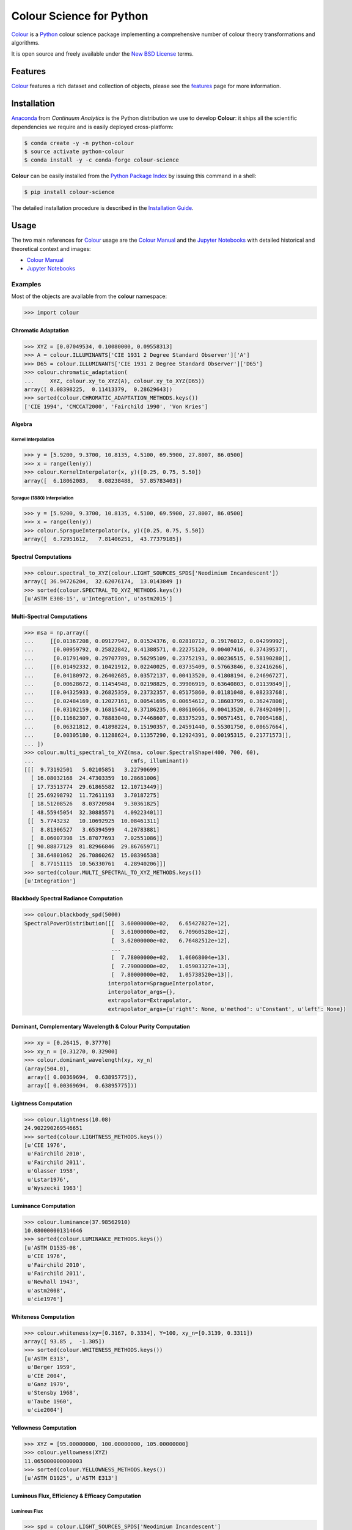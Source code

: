 Colour Science for Python
=========================

..  image:: https://raw.githubusercontent.com/colour-science/colour-branding/master/images/Colour_Logo_Medium_001.png

.. start-badges

|gitter| |travis| |coveralls| |codacy| |version| |zenodo|

.. |gitter| image:: https://img.shields.io/gitter/room/colour-science/colour.svg?style=flat-square
    :target: https://gitter.im/colour-science/colour/
    :alt: Gitter
.. |travis| image:: https://img.shields.io/travis/colour-science/colour/develop.svg?style=flat-square
    :target: https://travis-ci.org/colour-science/colour
    :alt: Develop Build Status
.. |coveralls| image:: http://img.shields.io/coveralls/colour-science/colour/develop.svg?style=flat-square
    :target: https://coveralls.io/r/colour-science/colour
    :alt: Coverage Status
.. |codacy| image:: https://img.shields.io/codacy/grade/7d0d61f8e7294533b27ae00ee6f50fb2/develop.svg?style=flat-square
    :target: https://www.codacy.com/app/colour-science/colour
    :alt: Code Grade
.. |version| image:: https://img.shields.io/pypi/v/colour-science.svg?style=flat-square
    :target: https://pypi.python.org/pypi/colour-science
    :alt: Package Version
.. |zenodo| image:: https://img.shields.io/badge/DOI-10.5281/zenodo.1175177-blue.svg?style=flat-square
    :target: http://dx.doi.org/10.5281/zenodo.1175177
    :alt: DOI

.. end-badges

`Colour <https://github.com/colour-science/colour>`_ is a
`Python <https://www.python.org/>`_ colour science package implementing a
comprehensive number of colour theory transformations and algorithms.

It is open source and freely available under the
`New BSD License <http://opensource.org/licenses/BSD-3-Clause>`_ terms.

Features
--------

`Colour <https://github.com/colour-science/colour>`_ features a rich dataset
and collection of objects, please see the
`features <https://www.colour-science.org/features/>`_ page for more information.

Installation
------------

`Anaconda <https://www.continuum.io/downloads>`_ from *Continuum Analytics*
is the Python distribution we use to develop **Colour**:
it ships all the scientific dependencies we require and is easily deployed
cross-platform:

.. code-block:: bash

    $ conda create -y -n python-colour
    $ source activate python-colour
    $ conda install -y -c conda-forge colour-science

**Colour** can be easily installed from the `Python Package Index <https://pypi.python.org/pypi/colour-science/>`_ by issuing this command in a shell:

.. code-block:: bash

    $ pip install colour-science

The detailed installation procedure is described in the
`Installation Guide <https://www.colour-science.org/installation-guide/>`_.

Usage
-----

The two main references for `Colour <https://github.com/colour-science/colour>`_
usage are the `Colour Manual <https://colour.readthedocs.io/en/latest/manual.html>`_
and the `Jupyter Notebooks <http://nbviewer.jupyter.org/github/colour-science/colour-notebooks/blob/master/notebooks/colour.ipynb>`_
with detailed historical and theoretical context and images:

-   `Colour Manual <https://colour.readthedocs.io/en/latest/manual.html>`_
-   `Jupyter Notebooks <http://nbviewer.jupyter.org/github/colour-science/colour-notebooks/blob/master/notebooks/colour.ipynb>`_

Examples
~~~~~~~~

Most of the objects are available from the **colour** namespace:

.. code-block:: python

    >>> import colour

Chromatic Adaptation
^^^^^^^^^^^^^^^^^^^^

.. code-block:: python

    >>> XYZ = [0.07049534, 0.10080000, 0.09558313]
    >>> A = colour.ILLUMINANTS['CIE 1931 2 Degree Standard Observer']['A']
    >>> D65 = colour.ILLUMINANTS['CIE 1931 2 Degree Standard Observer']['D65']
    >>> colour.chromatic_adaptation(
    ...     XYZ, colour.xy_to_XYZ(A), colour.xy_to_XYZ(D65))
    array([ 0.08398225,  0.11413379,  0.28629643])
    >>> sorted(colour.CHROMATIC_ADAPTATION_METHODS.keys())
    ['CIE 1994', 'CMCCAT2000', 'Fairchild 1990', 'Von Kries']

Algebra
^^^^^^^

Kernel Interpolation
********************

.. code-block:: python

    >>> y = [5.9200, 9.3700, 10.8135, 4.5100, 69.5900, 27.8007, 86.0500]
    >>> x = range(len(y))
    >>> colour.KernelInterpolator(x, y)([0.25, 0.75, 5.50])
    array([  6.18062083,   8.08238488,  57.85783403])

Sprague (1880) Interpolation
****************************

.. code-block:: python

    >>> y = [5.9200, 9.3700, 10.8135, 4.5100, 69.5900, 27.8007, 86.0500]
    >>> x = range(len(y))
    >>> colour.SpragueInterpolator(x, y)([0.25, 0.75, 5.50])
    array([  6.72951612,   7.81406251,  43.77379185])

Spectral Computations
^^^^^^^^^^^^^^^^^^^^^

.. code-block:: python

    >>> colour.spectral_to_XYZ(colour.LIGHT_SOURCES_SPDS['Neodimium Incandescent'])
    array([ 36.94726204,  32.62076174,  13.0143849 ])
    >>> sorted(colour.SPECTRAL_TO_XYZ_METHODS.keys())
    [u'ASTM E308-15', u'Integration', u'astm2015']

Multi-Spectral Computations
^^^^^^^^^^^^^^^^^^^^^^^^^^^

.. code-block:: python

    >>> msa = np.array([
    ...     [[0.01367208, 0.09127947, 0.01524376, 0.02810712, 0.19176012, 0.04299992],
    ...      [0.00959792, 0.25822842, 0.41388571, 0.22275120, 0.00407416, 0.37439537],
    ...      [0.01791409, 0.29707789, 0.56295109, 0.23752193, 0.00236515, 0.58190280]],
    ...     [[0.01492332, 0.10421912, 0.02240025, 0.03735409, 0.57663846, 0.32416266],
    ...      [0.04180972, 0.26402685, 0.03572137, 0.00413520, 0.41808194, 0.24696727],
    ...      [0.00628672, 0.11454948, 0.02198825, 0.39906919, 0.63640803, 0.01139849]],
    ...     [[0.04325933, 0.26825359, 0.23732357, 0.05175860, 0.01181048, 0.08233768],
    ...      [0.02484169, 0.12027161, 0.00541695, 0.00654612, 0.18603799, 0.36247808],
    ...      [0.03102159, 0.16815442, 0.37186235, 0.08610666, 0.00413520, 0.78492409]],
    ...     [[0.11682307, 0.78883040, 0.74468607, 0.83375293, 0.90571451, 0.70054168],
    ...      [0.06321812, 0.41898224, 0.15190357, 0.24591440, 0.55301750, 0.00657664],
    ...      [0.00305180, 0.11288624, 0.11357290, 0.12924391, 0.00195315, 0.21771573]],
    ... ])
    >>> colour.multi_spectral_to_XYZ(msa, colour.SpectralShape(400, 700, 60),
    ...                              cmfs, illuminant))
    [[[  9.73192501   5.02105851   3.22790699]
      [ 16.08032168  24.47303359  10.28681006]
      [ 17.73513774  29.61865582  12.10713449]]
     [[ 25.69298792  11.72611193   3.70187275]
      [ 18.51208526   8.03720984   9.30361825]
      [ 48.55945054  32.30885571   4.09223401]]
     [[  5.7743232   10.10692925  10.08461311]
      [  8.81306527   3.65394599   4.20783881]
      [  8.06007398  15.87077693   7.02551086]]
     [[ 90.88877129  81.82966846  29.86765971]
      [ 38.64801062  26.70860262  15.08396538]
      [  8.77151115  10.56330761   4.28940206]]]
    >>> sorted(colour.MULTI_SPECTRAL_TO_XYZ_METHODS.keys())
    [u'Integration']

Blackbody Spectral Radiance Computation
^^^^^^^^^^^^^^^^^^^^^^^^^^^^^^^^^^^^^^^

.. code-block:: python

    >>> colour.blackbody_spd(5000)
    SpectralPowerDistribution([[  3.60000000e+02,   6.65427827e+12],
                               [  3.61000000e+02,   6.70960528e+12],
                               [  3.62000000e+02,   6.76482512e+12],
                               ...
                               [  7.78000000e+02,   1.06068004e+13],
                               [  7.79000000e+02,   1.05903327e+13],
                               [  7.80000000e+02,   1.05738520e+13]],
                              interpolator=SpragueInterpolator,
                              interpolator_args={},
                              extrapolator=Extrapolator,
                              extrapolator_args={u'right': None, u'method': u'Constant', u'left': None})

Dominant, Complementary Wavelength & Colour Purity Computation
^^^^^^^^^^^^^^^^^^^^^^^^^^^^^^^^^^^^^^^^^^^^^^^^^^^^^^^^^^^^^^

.. code-block:: python

    >>> xy = [0.26415, 0.37770]
    >>> xy_n = [0.31270, 0.32900]
    >>> colour.dominant_wavelength(xy, xy_n)
    (array(504.0),
     array([ 0.00369694,  0.63895775]),
     array([ 0.00369694,  0.63895775]))

Lightness Computation
^^^^^^^^^^^^^^^^^^^^^

.. code-block:: python

    >>> colour.lightness(10.08)
    24.902290269546651
    >>> sorted(colour.LIGHTNESS_METHODS.keys())
    [u'CIE 1976',
     u'Fairchild 2010',
     u'Fairchild 2011',
     u'Glasser 1958',
     u'Lstar1976',
     u'Wyszecki 1963']

Luminance Computation
^^^^^^^^^^^^^^^^^^^^^

.. code-block:: python

    >>> colour.luminance(37.98562910)
    10.080000001314646
    >>> sorted(colour.LUMINANCE_METHODS.keys())
    [u'ASTM D1535-08',
     u'CIE 1976',
     u'Fairchild 2010',
     u'Fairchild 2011',
     u'Newhall 1943',
     u'astm2008',
     u'cie1976']

Whiteness Computation
^^^^^^^^^^^^^^^^^^^^^

.. code-block:: python

    >>> colour.whiteness(xy=[0.3167, 0.3334], Y=100, xy_n=[0.3139, 0.3311])
    array([ 93.85 ,  -1.305])
    >>> sorted(colour.WHITENESS_METHODS.keys())
    [u'ASTM E313',
     u'Berger 1959',
     u'CIE 2004',
     u'Ganz 1979',
     u'Stensby 1968',
     u'Taube 1960',
     u'cie2004']

Yellowness Computation
^^^^^^^^^^^^^^^^^^^^^^

.. code-block:: python

    >>> XYZ = [95.00000000, 100.00000000, 105.00000000]
    >>> colour.yellowness(XYZ)
    11.065000000000003
    >>> sorted(colour.YELLOWNESS_METHODS.keys())
    [u'ASTM D1925', u'ASTM E313']

Luminous Flux, Efficiency & Efficacy Computation
^^^^^^^^^^^^^^^^^^^^^^^^^^^^^^^^^^^^^^^^^^^^^^^^

Luminous Flux
*************

.. code-block:: python

    >>> spd = colour.LIGHT_SOURCES_SPDS['Neodimium Incandescent']
    >>> colour.luminous_flux(spd)
    3807.655527367202

Luminous Efficiency
*******************

.. code-block:: python

    >>> spd = colour.LIGHT_SOURCES_SPDS['Neodimium Incandescent']
    >>> colour.luminous_efficiency(spd)
    0.19943935624521045

Luminous Efficacy
*****************

.. code-block:: python

    >>> spd = colour.LIGHT_SOURCES_SPDS['Neodimium Incandescent']
    >>> colour.luminous_efficacy(spd)
    136.21708031547874

Colour Models
^^^^^^^^^^^^^

CIE xyY Colourspace
*******************

.. code-block:: python

    >>> colour.XYZ_to_xyY([0.07049534, 0.10080000, 0.09558313])
    array([ 0.26414772,  0.37770001,  0.1008    ])

CIE L*a*b* Colourspace
**********************

.. code-block:: python

    >>> colour.XYZ_to_Lab([0.07049534, 0.10080000, 0.09558313])
    array([ 37.9856291 , -23.62907688,  -4.41746615])

CIE L*u*v* Colourspace
**********************

.. code-block:: python

    >>> colour.XYZ_to_Luv([0.07049534, 0.10080000, 0.09558313])
    array([ 37.9856291 , -28.80219593,  -1.35800706])

CIE 1960 UCS Colourspace
************************

.. code-block:: python

    >>> colour.XYZ_to_UCS([0.07049534, 0.10080000, 0.09558313])
    array([ 0.04699689,  0.1008    ,  0.1637439 ])

CIE 1964 U*V*W* Colourspace
***************************

.. code-block:: python

    >>> colour.XYZ_to_UVW([7.04953400, 10.08000000, 9.55831300])
    array([-28.05797333,  -0.88194493,  37.00411491])

Hunter L,a,b Colour Scale
*************************

.. code-block:: python

    >>> colour.XYZ_to_Hunter_Lab([7.049534, 10.080000, 9.558313])
    array([ 31.74901573, -15.11462629,  -2.78660758])

Hunter Rd,a,b Colour Scale
**************************

.. code-block:: python

    >>> colour.XYZ_to_Hunter_Rdab([7.049534, 10.080000, 9.558313])
    array([ 10.08      , -18.67653764,  -3.44329925])

CAM02-LCD, CAM02-SCD, and CAM02-UCS Colourspaces - Luo, Cui and Li (2006)
*************************************************************************

.. code-block:: python

    >>> XYZ = np.array([19.01, 20.00, 21.78])
    >>> XYZ_w = np.array([95.05, 100.00, 108.88])
    >>> L_A = 318.31
    >>> Y_b = 20.0
    >>> surround = colour.CIECAM02_VIEWING_CONDITIONS['Average']
    >>> specification = colour.XYZ_to_CIECAM02(
            XYZ, XYZ_w, L_A, Y_b, surround)
    >>> JMh = (specification.J, specification.M, specification.h)
    >>> colour.JMh_CIECAM02_to_CAM02UCS(JMh)
    array([ 54.90433134,  -0.08442362,  -0.06848314])

CAM16-LCD, CAM16-SCD, and CAM16-UCS Colourspaces - Li et al. (2017)
*******************************************************************

.. code-block:: python

    >>> XYZ = np.array([19.01, 20.00, 21.78])
    >>> XYZ_w = np.array([95.05, 100.00, 108.88])
    >>> L_A = 318.31
    >>> Y_b = 20.0
    >>> surround = colour.CAM16_VIEWING_CONDITIONS['Average']
    >>> specification = colour.XYZ_to_CAM16(
            XYZ, XYZ_w, L_A, Y_b, surround)
    >>> JMh = (specification.J, specification.M, specification.h)
    >>> colour.JMh_CAM16_to_CAM16UCS(JMh)
    array([ 54.90445024,  -0.08562125,  -0.0646796 ])

IPT Colourspace
***************

.. code-block:: python

    >>> colour.XYZ_to_IPT([0.07049534, 0.10080000, 0.09558313])
    array([ 0.36571124, -0.11114798,  0.01594746])

hdr-CIELAB Colourspace
**********************

.. code-block:: python

    >>> colour.XYZ_to_hdr_CIELab([0.07049534, 0.10080000, 0.09558313])
    array([ 24.90206646, -46.83127607, -10.14274843])

hdr-IPT Colourspace
*******************

.. code-block:: python

    >>> colour.XYZ_to_hdr_IPT([0.07049534, 0.10080000, 0.09558313])
    array([ 25.18261761, -22.62111297,   3.18511729])

OSA UCS Colourspace
*******************

.. code-block:: python

    >>> colour.XYZ_to_OSA_UCS([7.04953400, 10.08000000, 9.55831300])
    array([-4.4900683 ,  0.70305936,  3.03463664])

RGB Colourspace and Transformations
***********************************

.. code-block:: python

    >>> XYZ = [0.07049534, 0.10080000, 0.09558313]
    >>> illuminant_XYZ = [0.34570, 0.35850]
    >>> illuminant_RGB = [0.31270, 0.32900]
    >>> chromatic_adaptation_transform = 'Bradford'
    >>> XYZ_to_RGB_matrix = [
             [3.24062548, -1.53720797, -0.49862860],
             [-0.96893071, 1.87575606, 0.04151752],
             [0.05571012, -0.20402105, 1.05699594]]
    >>> colour.XYZ_to_RGB(
             XYZ,
             illuminant_XYZ,
             illuminant_RGB,
             XYZ_to_RGB_matrix,
             chromatic_adaptation_transform)
    array([ 0.01100154,  0.12735048,  0.11632713])

RGB Colourspace Derivation
**************************

.. code-block:: python

    >>> p = [0.73470, 0.26530, 0.00000, 1.00000, 0.00010, -0.07700]
    >>> w = [0.32168, 0.33767]
    >>> colour.normalised_primary_matrix(p, w)
    array([[  9.52552396e-01,   0.00000000e+00,   9.36786317e-05],
           [  3.43966450e-01,   7.28166097e-01,  -7.21325464e-02],
           [  0.00000000e+00,   0.00000000e+00,   1.00882518e+00]])

Y'CbCr Colour Encoding
**********************

.. code-block:: python

    >>> colour.RGB_to_YCbCr([1.0, 1.0, 1.0])
    array([ 0.92156863,  0.50196078,  0.50196078])

YCoCg Colour Encoding
*********************

.. code-block:: python

    >>> colour.RGB_to_YCoCg([0.75, 0.75, 0.0])
    array([ 0.5625,  0.375 ,  0.1875])

ICTCP Colour Encoding
*********************

.. code-block:: python

    >>> colour.RGB_to_ICTCP([0.35181454, 0.26934757, 0.21288023])
    array([ 0.09554079, -0.00890639,  0.01389286])

JzAzBz Colourspace
******************

.. code-block:: python

    >>> colour.XYZ_to_JzAzBz(XYZ)
    array([ 0.00357804, -0.00295507,  0.00038998])

HSV Colourspace
***************

.. code-block:: python

    >>> colour.RGB_to_HSV([0.49019608, 0.98039216, 0.25098039])
    array([ 0.27867383,  0.744     ,  0.98039216])

Prismatic Colourspace
*********************

.. code-block:: python

    >>> colour.RGB_to_Prismatic([0.25, 0.50, 0.75])
    array([ 0.75      ,  0.16666667,  0.33333333,  0.5       ])

RGB Colourspaces
^^^^^^^^^^^^^^^^

.. code-block:: python

    >>> sorted(colour.RGB_COLOURSPACES.keys())
    [u'ACES2065-1',
     u'ACEScc',
     u'ACEScct',
     u'ACEScg',
     u'ACESproxy',
     u'ALEXA Wide Gamut',
     u'Adobe RGB (1998)',
     u'Adobe Wide Gamut RGB',
     u'Apple RGB',
     u'Best RGB',
     u'Beta RGB',
     u'CIE RGB',
     u'Cinema Gamut',
     u'ColorMatch RGB',
     u'DCI-P3',
     u'DCI-P3+',
     u'P3-D65',
     u'DRAGONcolor',
     u'DRAGONcolor2',
     u'Don RGB 4',
     u'ECI RGB v2',
     u'ERIMM RGB',
     u'Ekta Space PS 5',
     u'ITU-R BT.2020',
     u'ITU-R BT.470 - 525',
     u'ITU-R BT.470 - 625',
     u'ITU-R BT.709',
     u'Max RGB',
     u'NTSC',
     u'Pal/Secam',
     u'ProPhoto RGB',
     u'Protune Native',
     u'REDWideGamutRGB',
     u'REDcolor',
     u'REDcolor2',
     u'REDcolor3',
     u'REDcolor4',
     u'RIMM RGB',
     u'ROMM RGB',
     u'Russell RGB',
     u'S-Gamut',
     u'S-Gamut3',
     u'S-Gamut3.Cine',
     u'SMPTE 240M',
     u'V-Gamut',
     u'Xtreme RGB',
     'aces',
     'adobe1998',
     'prophoto',
     u'sRGB']

OETFs
^^^^^

.. code-block:: python

    >>> sorted(colour.OETFS.keys())
    ['ARIB STD-B67',
     'DCI-P3',
     'P3-D65',
     'DICOM GSDF',
     'ITU-R BT.2020',
     'ITU-R BT.2100 HLG',
     'ITU-R BT.2100 PQ',
     'ITU-R BT.601',
     'ITU-R BT.709',
     'ProPhoto RGB',
     'RIMM RGB',
     'ROMM RGB',
     'SMPTE 240M',
     'ST 2084',
     'sRGB']

EOTFs
^^^^^

.. code-block:: python

    >>> sorted(colour.EOTFS.keys())
    ['DCI-P3',
     'DICOM GSDF',
     'ITU-R BT.1886',
     'ITU-R BT.2020',
     'ITU-R BT.2100 HLG',
     'ITU-R BT.2100 PQ',
     'ProPhoto RGB',
     'RIMM RGB',
     'ROMM RGB',
     'SMPTE 240M',
     'ST 2084']

OOTFs
^^^^^

.. code-block:: python

    >>> sorted(colour.OOTFS.keys())
    ['ITU-R BT.2100 HLG', 'ITU-R BT.2100 PQ']

Log Encoding / Decoding Curves
^^^^^^^^^^^^^^^^^^^^^^^^^^^^^^

.. code-block:: python

    >>> sorted(colour.LOG_ENCODING_CURVES.keys())
    ['ACEScc',
     'ACEScct',
     'ACESproxy',
     'ALEXA Log C',
     'Canon Log',
     'Canon Log 2',
     'Canon Log 3',
     'Cineon',
     'ERIMM RGB',
     'Log3G10',
     'Log3G12',
     'PLog',
     'Panalog',
     'Protune',
     'REDLog',
     'REDLogFilm',
     'S-Log',
     'S-Log2',
     'S-Log3',
     'V-Log',
     'ViperLog']

Chromatic Adaptation Models
^^^^^^^^^^^^^^^^^^^^^^^^^^^

.. code-block:: python

    >>> XYZ = [0.07049534, 0.10080000, 0.09558313]
    >>> XYZ_w = [1.09846607, 1.00000000, 0.35582280]
    >>> XYZ_wr = [0.95042855, 1.00000000, 1.08890037]
    >>> colour.chromatic_adaptation_VonKries(XYZ, XYZ_w, XYZ_wr)
    array([ 0.08397461,  0.11413219,  0.28625545])

Colour Appearance Models
^^^^^^^^^^^^^^^^^^^^^^^^

.. code-block:: python

    >>> XYZ = [19.01, 20.00, 21.78]
    >>> XYZ_w = [95.05, 100.00, 108.88]
    >>> L_A = 318.31
    >>> Y_b = 20.0
    >>> colour.XYZ_to_CIECAM02(XYZ, XYZ_w, L_A, Y_b)
    CIECAM02_Specification(J=41.731091132513917, C=0.10470775717103062, h=219.04843265831178, s=2.3603053739196032, Q=195.37132596607671, M=0.10884217566914849, H=278.06073585667758, HC=None)

Colour Difference
^^^^^^^^^^^^^^^^^

.. code-block:: python

    >>> Lab_1 = [100.00000000, 21.57210357, 272.22819350]
    >>> Lab_2 = [100.00000000, 426.67945353, 72.39590835]
    >>> colour.delta_E(Lab_1, Lab_2)
    94.035649026659485
    >>> sorted(colour.DELTA_E_METHODS.keys())
    ['CAM02-LCD',
     'CAM02-SCD',
     'CAM02-UCS',
     'CAM16-LCD',
     'CAM16-SCD',
     'CAM16-UCS',
     'CIE 1976',
     'CIE 1994',
     'CIE 2000',
     'CMC',
     'DIN99',
     'cie1976',
     'cie1994',
     'cie2000']

Colour Correction
^^^^^^^^^^^^^^^^^

.. code-block:: python

    >>> import numpy as np
    >>> RGB = [0.17224810, 0.09170660, 0.06416938]
    >>> M_T = np.random.random((24, 3))
    >>> M_R = M_T + (np.random.random((24, 3)) - 0.5) * 0.5
    >>> colour.colour_correction(RGB, M_T, M_R)
    array([ 0.15205429,  0.08974029,  0.04141435])
    >>> sorted(colour.COLOUR_CORRECTION_METHODS.keys())
    [u'Cheung 2004', u'Finlayson 2015', u'Vandermonde']

Colour Notation Systems
^^^^^^^^^^^^^^^^^^^^^^^

Munsell Value
*************

.. code-block:: python

    >>> colour.munsell_value(10.1488096782)
    3.7462971142584354
    >>> sorted(colour.MUNSELL_VALUE_METHODS.keys())
    [u'ASTM D1535-08',
     u'Ladd 1955',
     u'McCamy 1987',
     u'Moon 1943',
     u'Munsell 1933',
     u'Priest 1920',
     u'Saunderson 1944',
     u'astm2008']

Munsell Colour
**************

.. code-block:: python

    >>> colour.xyY_to_munsell_colour([0.38736945, 0.35751656, 0.59362000])
    u'4.2YR 8.1/5.3'
    >>> colour.munsell_colour_to_xyY('4.2YR 8.1/5.3')
    array([ 0.38736945,  0.35751656,  0.59362   ])

Colour Blindness
^^^^^^^^^^^^^^^^

.. code-block:: python

    >>> import colour
    >>> cmfs = colour.LMS_CMFS['Stockman & Sharpe 2 Degree Cone Fundamentals']
    >>> colour.anomalous_trichromacy_cmfs_Machado2009(cmfs, np.array([15, 0, 0]))[450]
    array([ 0.08912884,  0.0870524 ,  0.955393  ])
    >>> primaries = colour.DISPLAYS_RGB_PRIMARIES['Apple Studio Display']
    >>> d_LMS = (15, 0, 0)
    >>> colour.anomalous_trichromacy_matrix_Machado2009(cmfs, primaries, d_LMS)
    array([[-0.27774652,  2.65150084, -1.37375432],
           [ 0.27189369,  0.20047862,  0.52762768],
           [ 0.00644047,  0.25921579,  0.73434374]])

Optical Phenomena
^^^^^^^^^^^^^^^^^

.. code-block:: python

    >>> colour.rayleigh_scattering_spd()
    SpectralPowerDistribution([[  3.60000000e+02,   5.99101337e-01],
                               [  3.61000000e+02,   5.92170690e-01],
                               [  3.62000000e+02,   5.85341006e-01],
                               ...
                               [  7.78000000e+02,   2.55208377e-02],
                               [  7.79000000e+02,   2.53887969e-02],
                               [  7.80000000e+02,   2.52576106e-02]],
                              interpolator=SpragueInterpolator,
                              interpolator_args={},
                              extrapolator=Extrapolator,
                              extrapolator_args={u'right': None, u'method': u'Constant', u'left': None})

Light Quality
^^^^^^^^^^^^^

Colour Rendering Index
**********************

.. code-block:: python

    >>> colour.colour_quality_scale(colour.ILLUMINANTS_SPDS['F2'])
    64.686416902221609

Colour Quality Scale
********************

.. code-block:: python

    >>> colour.colour_rendering_index(colour.ILLUMINANTS_SPDS['F2'])
    64.151520202968015

Reflectance Recovery
^^^^^^^^^^^^^^^^^^^^

.. code-block:: python

    >>> colour.XYZ_to_spectral([0.07049534, 0.10080000, 0.09558313])
    SpectralPowerDistribution([[  3.60000000e+02,   7.96361498e-04],
                               [  3.65000000e+02,   7.96489667e-04],
                               [  3.70000000e+02,   7.96543669e-04],
                               ...
                               [  8.20000000e+02,   1.71014294e-04],
                               [  8.25000000e+02,   1.71621924e-04],
                               [  8.30000000e+02,   1.72026883e-04]],
                              interpolator=SpragueInterpolator,
                              interpolator_args={},
                              extrapolator=Extrapolator,
                              extrapolator_args={u'right': None, u'method': u'Constant', u'left': None})
    >>> sorted(colour.REFLECTANCE_RECOVERY_METHODS.keys())
    ['Meng 2015', 'Smits 1999']

Correlated Colour Temperature Computation Methods
^^^^^^^^^^^^^^^^^^^^^^^^^^^^^^^^^^^^^^^^^^^^^^^^^

.. code-block:: python

    >>> colour.uv_to_CCT([0.1978, 0.3122])
    array([  6.50751282e+03,   3.22335875e-03])
    >>> sorted(colour.UV_TO_CCT_METHODS.keys())
    [u'Ohno 2013', u'Robertson 1968', u'ohno2013', u'robertson1968']
    >>> sorted(colour.UV_TO_CCT_METHODS.keys())
    [u'Krystek 1985',
     u'Ohno 2013',
     u'Robertson 1968',
     u'ohno2013',
     u'robertson1968']
     >>> sorted(colour.XY_TO_CCT_METHODS.keys())
     [u'Hernandez 1999', u'McCamy 1992', u'hernandez1999', u'mccamy1992']
     >>> sorted(colour.CCT_TO_XY_METHODS.keys())
     [u'CIE Illuminant D Series', u'Kang 2002', su'cie_d', u'kang2002']

Volume
^^^^^^

.. code-block:: python

    >>> colour.RGB_colourspace_volume_MonteCarlo(colour.sRGB_COLOURSPACE)
    857011.5

IO
^^

Look Up Table (LUT) Data
************************

.. code-block:: python

    >>> LUT = colour.read_LUT('ACES_Proxy_10_to_ACES.cube')
    >>> print(LUT)
    LUT2D - ACES Proxy 10 to ACES
    -----------------------------
    Dimensions : 2
    Domain     : [[0 0 0]
                  [1 1 1]]
    Size       : (32, 3)

    >>> RGB = [0.17224810, 0.09170660, 0.06416938]
    >>> LUT.apply(RGB)
    array([ 0.00575674,  0.00181493,  0.00121419])

Plotting
^^^^^^^^

Most of the objects are available from the **colour.plotting** namespace:

.. code-block:: python

    >>> from colour.plotting import *
    >>> colour_style()

Visible Spectrum
****************

.. code-block:: python

    >>> visible_spectrum_plot('CIE 1931 2 Degree Standard Observer')

..  image:: docs/_static/Examples_Plotting_Visible_Spectrum.png

Spectral Power Distribution
***************************

.. code-block:: python

    >>> single_illuminant_spd_plot('F1')

..  image:: docs/_static/Examples_Plotting_Illuminant_F1_SPD.png

Blackbody
*********

.. code-block:: python

    >>> blackbody_spds = [
    ...     colour.blackbody_spd(i, colour.SpectralShape(0, 10000, 10))
    ...     for i in range(1000, 15000, 1000)
    ... ]
    >>> multi_spd_plot(
    ...     blackbody_spds,
    ...     y_label='W / (sr m$^2$) / m',
    ...     use_spds_colours=True,
    ...     normalise_spds_colours=True,
    ...     legend_location='upper right',
    ...     bounding_box=(0, 1250, 0, 2.5e15))

..  image:: docs/_static/Examples_Plotting_Blackbodies.png

Colour Matching Functions
*************************

.. code-block:: python

    >>> single_cmfs_plot(
    ...     'Stockman & Sharpe 2 Degree Cone Fundamentals',
    ...     y_label='Sensitivity',
    ...     bounding_box=(390, 870, 0, 1.1))

..  image:: docs/_static/Examples_Plotting_Cone_Fundamentals.png

Luminous Efficiency
*******************

.. code-block:: python

    >>> mesopic_luminous_efficiency_function = (
    ...     colour.mesopic_luminous_efficiency_function(0.2))
    >>> multi_spd_plot(
    ...     (mesopic_luminous_efficiency_function,
    ...      colour.PHOTOPIC_LEFS['CIE 1924 Photopic Standard Observer'],
    ...      colour.SCOTOPIC_LEFS['CIE 1951 Scotopic Standard Observer']),
    ...     y_label='Luminous Efficiency',
    ...     legend_location='upper right',
    ...     y_tighten=True,
    ...     margins=(0, 0, 0, .1))

..  image:: docs/_static/Examples_Plotting_Luminous_Efficiency.png

Colour Checker
**************

.. code-block:: python

    >>> from colour.characterisation.dataset.colour_checkers.spds import (
    ...     COLOURCHECKER_INDEXES_TO_NAMES_MAPPING)
    >>> multi_spd_plot(
    ...     [
    ...         colour.COLOURCHECKERS_SPDS['BabelColor Average'][value]
    ...         for key, value in sorted(
    ...             COLOURCHECKER_INDEXES_TO_NAMES_MAPPING.items())
    ...     ],
    ...     use_spds_colours=True,
    ...     title=('BabelColor Average - '
    ...            'Spectral Power Distributions'))

..  image:: docs/_static/Examples_Plotting_BabelColor_Average.png

.. code-block:: python

    >>> colour_checker_plot('ColorChecker 2005', text_parameters={'visible': False})

..  image:: docs/_static/Examples_Plotting_ColorChecker_2005.png

Chromaticities Prediction
*************************

.. code-block:: python

    >>> corresponding_chromaticities_prediction_plot(2, 'Von Kries', 'Bianco')

..  image:: docs/_static/Examples_Plotting_Chromaticities_Prediction.png

Colour Temperature
******************

.. code-block:: python

    >>> planckian_locus_chromaticity_diagram_plot_CIE1960UCS(['A', 'B', 'C'])

..  image:: docs/_static/Examples_Plotting_CCT_CIE_1960_UCS_Chromaticity_Diagram.png


Chromaticities
**************

.. code-block:: python

    >>> import numpy as np
    >>> RGB = np.random.random((32, 32, 3))
    >>> RGB_chromaticity_coordinates_chromaticity_diagram_plot_CIE1931(
    ...     RGB, 'ITU-R BT.709', colourspaces=['ACEScg', 'S-Gamut', 'Pointer Gamut'])

..  image:: docs/_static/Examples_Plotting_Chromaticities_CIE_1931_Chromaticity_Diagram.png

Colour Rendering Index
**********************

.. code-block:: python

    >>> single_spd_colour_rendering_index_bars_plot(
    ...     colour.ILLUMINANTS_SPDS['F2'])

..  image:: docs/_static/Examples_Plotting_CRI.png

Contributing
------------

If you would like to contribute to `Colour <https://github.com/colour-science/colour>`_,
please refer to the following `Contributing <https://www.colour-science.org/contributing/>`_ guide.

Changes
-------

The changes are viewable on the `Releases <https://github.com/colour-science/colour/releases>`_ page.

Bibliography
------------

The bibliography is available on the `Bibliography <https://www.colour-science.org/bibliography/>`_ page.

It is also viewable directly from the repository in
`BibTeX <https://github.com/colour-science/colour/blob/develop/BIBLIOGRAPHY.bib>`_
format.

See Also
--------

Here is a list of notable colour science packages sorted by languages:

**Python**

- `ColorPy <http://markkness.net/colorpy/ColorPy.html>`_ by Kness, M.
- `Colorspacious <http://colorspacious.readthedocs.io/>`_ by Smith, N. J., et al.
- `python-colormath <http://python-colormath.readthedocs.io/>`_ by Taylor, G., et al.

**.NET**

- `Colourful <https://github.com/tompazourek/Colourful>`_ by Pažourek, T., et al.

**Julia**

- `Colors.jl <https://github.com/JuliaGraphics/Colors.jl>`_ by Holy, T., et al.

**Matlab & Octave**

- `COLORLAB <https://www.uv.es/vista/vistavalencia/software/colorlab.html>`_ by Malo, J., et al.
- `Psychtoolbox <http://psychtoolbox.org/>`_ by Brainard, D., et al.
- `The Munsell and Kubelka-Munk Toolbox <http://www.munsellcolourscienceforpainters.com/MunsellAndKubelkaMunkToolbox/MunsellAndKubelkaMunkToolbox.html>`_ by Centore, P.

About
-----

| **Colour** by Colour Developers - 2013-2018
| Copyright © 2013-2018 – Colour Developers – `colour-science@googlegroups.com <colour-science@googlegroups.com>`_
| This software is released under terms of New BSD License: http://opensource.org/licenses/BSD-3-Clause
| `http://github.com/colour-science/colour <http://github.com/colour-science/colour>`_
